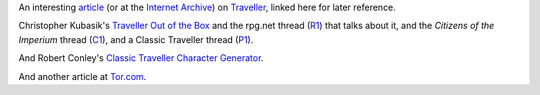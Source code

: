 .. title: Traveller
.. slug: traveller
.. date: 2020-02-22 21:56:04 UTC-05:00
.. tags: rpg,traveller
.. category: gaming
.. link: 
.. description: 
.. type: text


An interesting article_ (or at the `Internet Archive`_) on Traveller_,
linked here for later reference.

Christopher Kubasik's `Traveller Out of the Box`_ and the rpg.net
thread (R1_) that talks about it, and the `Citizens of the Imperium`
thread (C1_), and a Classic Traveller thread (P1_).

And Robert Conley's `Classic Traveller Character Generator`_.

And another article at Tor.com_.

.. _article: http://www.irosf.com/q/zine/article/10119
.. _`Internet Archive`: https://web.archive.org/web/20170222035638/http://www.irosf.com/q/zine/article/10119
.. _Traveller: https://en.wikipedia.org/wiki/Traveller_(role-playing_game)
.. _`Traveller Out of the Box`: https://talestoastound.wordpress.com/tag/traveller-out-of-the-box/
.. _R1: https://forum.rpg.net/index.php?threads/traveller-out-of-the-box-only-using-books-1-3.769219/
.. _C1: http://www.travellerrpg.com/CotI/Discuss/showthread.php?s=f6580820d04fdcca8d9f852002a83ea4&t=35235
.. _`Classic Traveller Character Generator`: http://www.batintheattic.com/traveller/
.. _P1: https://www.therpgsite.com/showthread.php?41450-Why-I-love-Classic-Traveller-old-school-in-general/page5&highlight=traveller+box

.. _Tor.com: https://www.tor.com/2020/01/10/traveller-a-classic-science-fiction-simulator/
